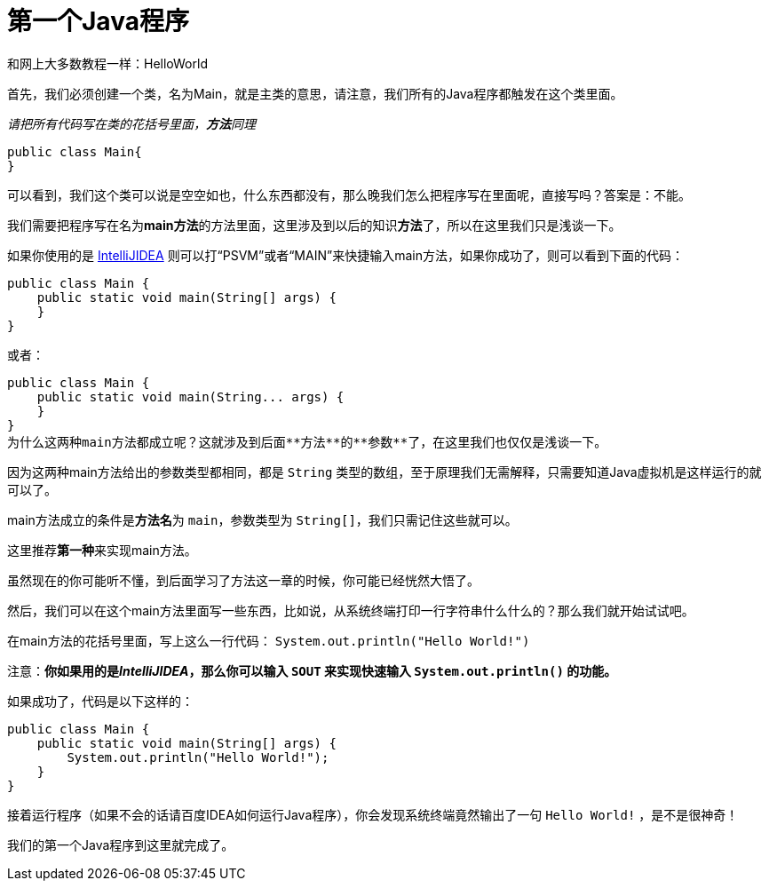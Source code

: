 = 第一个Java程序

和网上大多数教程一样：HelloWorld

首先，我们必须创建一个类，名为Main，就是主类的意思，请注意，我们所有的Java程序都触发在这个类里面。

__请把所有代码写在类的花括号里面，**方法**同理__

[source,java]
public class Main{
}

可以看到，我们这个类可以说是空空如也，什么东西都没有，那么晚我们怎么把程序写在里面呢，直接写吗？答案是：不能。

我们需要把程序写在名为**main方法**的方法里面，这里涉及到以后的知识**方法**了，所以在这里我们只是浅谈一下。

如果你使用的是 https://www.jetbrains.com/idea/[IntelliJIDEA] 则可以打“PSVM”或者“MAIN”来快捷输入main方法，如果你成功了，则可以看到下面的代码：

[source,java]
public class Main {
    public static void main(String[] args) {
    }
}

或者：

[source,java]
public class Main {
    public static void main(String... args) {
    }
}
为什么这两种main方法都成立呢？这就涉及到后面**方法**的**参数**了，在这里我们也仅仅是浅谈一下。

因为这两种main方法给出的参数类型都相同，都是 `String` 类型的数组，至于原理我们无需解释，只需要知道Java虚拟机是这样运行的就可以了。

main方法成立的条件是**方法名**为 `main`，参数类型为 `String[]`，我们只需记住这些就可以。

这里推荐**第一种**来实现main方法。

虽然现在的你可能听不懂，到后面学习了方法这一章的时候，你可能已经恍然大悟了。

然后，我们可以在这个main方法里面写一些东西，比如说，从系统终端打印一行字符串什么什么的？那么我们就开始试试吧。

在main方法的花括号里面，写上这么一行代码： `System.out.println("Hello World!")` 

注意：**你如果用的是__IntelliJIDEA__，那么你可以输入 `SOUT` 来实现快速输入 `System.out.println()` 的功能。**

如果成功了，代码是以下这样的：

[source,java]
public class Main {
    public static void main(String[] args) {
        System.out.println("Hello World!");
    }
}

接着运行程序（如果不会的话请百度IDEA如何运行Java程序），你会发现系统终端竟然输出了一句 `Hello World!` ，是不是很神奇！

我们的第一个Java程序到这里就完成了。
